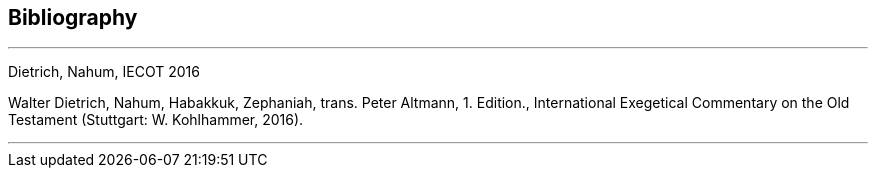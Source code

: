 == Bibliography

---

Dietrich, Nahum, IECOT 2016

Walter Dietrich, Nahum, Habakkuk, Zephaniah, trans. Peter Altmann, 1. Edition., International Exegetical Commentary on the Old Testament (Stuttgart: W. Kohlhammer, 2016).

---

